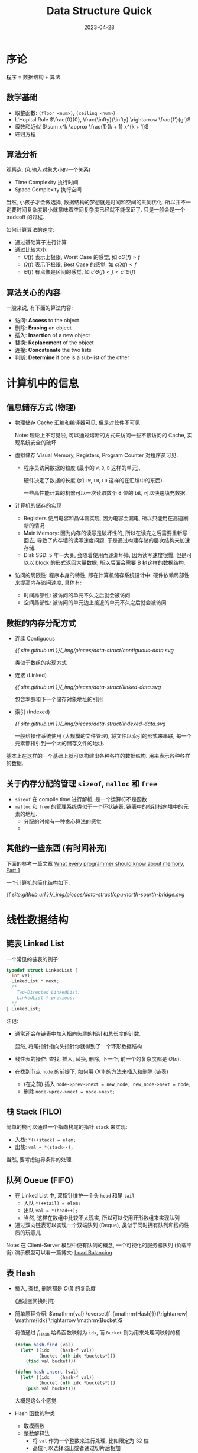 #+layout: post
#+title: Data Structure Quick
#+date: 2023-04-28
#+options: _:nil ^:nil
#+math: true
#+categories: notes
* 序论
程序 = 数据结构 + 算法

** 数学基础
+ 取整函数: =(floor <num>)=, =(ceiling <num>)=
+ L'Hopital Rule \(\frac{0}{0}, \frac{\infty}{\infty} \rightarrow \frac{f'}{g'}\)
+ 级数和近似 \(\sum x^k \approx \frac{1}{k + 1} x^{k + 1}\)
+ 递归方程
  
** 算法分析
观察点: (和输入对象大小的一个关系)
+ Time Complexity 执行时间
+ Space Complexity 执行空间

当然, 小孩子才会做选择, 数据结构的梦想就是时间和空间的共同优化.
所以并不一定要时间复杂度最小就意味着空间复杂度已经就不能保证了.
只是一般会是一个 tradeoff 的过程. 
  
如何计算算法的速度:
+ 通过基础算子进行计算
+ 通过比较大小:
  + \(O(f)\) 表示上极限, Worst Case 的感觉, 如 \(c O(f) > f\)
  + \(\Omega(f)\) 表示下极限, Best Case 的感觉, 如 \(c \Omega(f) < f\)
  + \(\Theta(f)\) 有点像是区间的感觉, 如 \(c' \Theta(f) < f < c'' \Theta(f)\)
    
** 算法关心的内容
一般来说, 有下面的算法内容:
+ 访问: *Access* to the object
+ 删除: *Erasing* an object
+ 插入: *Insertion* of a new object
+ 替换: *Replacement* of the object
+ 连接: *Concatenate* the two lists
+ 判断: *Determine* if one is a sub-list of the other

* 计算机中的信息
** 信息储存方式 (物理)
+ 物理储存 Cache 汇编和编译器可见, 但是对软件不可见

  Note: 理论上不可见啦, 可以通过熔断的方式来访问一些不该访问的 Cache,
  实现系统安全的破坏. 
+ 虚拟储存 Visual Memory, Registers, Program Counter
  对程序员可见.
  + 程序员访问数据的粒度 (最小的 =W=, =B=, =D= 这样的单元),
    
    硬件决定了数据的长度 (如 =LW=, =LB=, =LD= 这样的在汇编中的东西).

    一些高性能计算的机器可以一次读取数个 8 位的 bit, 可以快速填充数据. 
+ 计算机的储存的实现
  + Registers 使用电容和晶体管实现, 因为电容会漏电, 所以只能用在高速刷新的情况
  + Main Memory: 因为内存的读写是破坏性的, 所以在读完之后需要重新写回去,
    导致了内存墙的读写速度问题. 于是通过构建存储的层次结构来加速存储.
  + Disk SSD: 5 年一大关, 会随着使用而逐渐坏掉, 因为读写速度很慢,
    但是可以以 block 的形式返回大量数据, 所以后面会需要 B 树这样的数据结构.
+ 访问的局限性: 程序本身的特性, 即在计算机储存系统设计中:
  硬件依赖局部性来提高内存访问速度, 具体有:
  + 时间局部性: 被访问的单元不久之后就会被访问
  + 空间局部性: 被访问的单元边上接近的单元不久之后就会被访问
    
** 数据的内存分配方式
+ 连续 Contiguous

  #+name: Contiguous Data
  #+begin_src dot :file ../_img/pieces/data-struct/contiguous-data.svg :exports none
    digraph {
      n [shape = record, label = "0|1|2|...|n"];
    }
  #+end_src

  #+RESULTS: Contiguous Data
  [[file:../_img/pieces/data-struct/contiguous-data.svg]]

  [[{{ site.github.url }}/_img/pieces/data-struct/contiguous-data.svg]]

  类似于数组的实现方式
+ 连接 (Linked)

  #+name: Linked-Data
  #+begin_src dot :file ../_img/pieces/data-struct/linked-data.svg :exports none
    digraph {
      rankdir = LR;
      rank = same;
      node [shape = record, label = "<car> car|<cdr> cdr"] a, b, c;
      a:cdr -> b:car; b:cdr -> c:car;
    }
  #+end_src

  #+RESULTS: Linked-Data
  [[file:../_img/pieces/data-struct/linked-data.svg]]

  [[{{ site.github.url }}/_img/pieces/data-struct/linked-data.svg]]

  包含本身和下一个储存对象地址的引用
+ 索引 (Indexed)

  #+name: Indexed-Data
  #+begin_src dot :file ../_img/pieces/data-struct/indexed-data.svg :exports none
    digraph {
      node [shape = record];
      parent [label = "<1> a|<2> b| ..."];
      child_1 [label = "<1> v11|<2> v12| ... |"];
      child_2 [label = "<1> v21|<2> v22| ... |"];
      parent:1 -> child_1;
      parent:2 -> child_2;
    }
  #+end_src

  #+RESULTS: Indexed-Data
  [[file:../_img/pieces/data-struct/indexed-data.svg]]

  #+RESULTS:
  [[{{ site.github.url }}/_img/pieces/data-struct/indexed-data.svg]]

  一般给操作系统使用 (大规模的文件管理),
  将文件以索引的形式来串联, 每一个元素都指引到一个大的储存文件的地址. 

基本上在这样的一个基础上就可以构建出各种各样的数据结构.
用来表示各种各样的数据.

** 关于内存分配的管理 =sizeof=, =malloc= 和 =free=
+ =sizeof= 在 compile time 进行解析, 是一个运算符不是函数
+ =malloc= 和 =free= 的管理系统类似于一个环状链表,
  链表中的指针指向堆中的元素的地址.
  + 分配的时候有一种贪心算法的感觉
  + 
** 其他的一些东西 (有时间补充)
下面的参考一篇文章 [[https://lwn.net/Articles/250967/][What every programmer should know about memory, Part 1]]

一个计算机的简化结构如下:

#+name: CPU-North-Sourth-Bridge
#+begin_src dot :file ../_img/pieces/data-struct/cpu-north-sourth-bridge.svg :exports none
  digraph {
    node [shape = rect];
    edge [dir = both]
    {"CPU 1", "CPU 2"} -> "Northbridge" [label = "FSB"];
    "Northbridge" -> "Southbridge";

    node [shape = plain];
    {rank = same; "RAM" -> "Northbridge"};
    {rank = same; "PCI-E" -> "Southbridge" -> "SATA\nUSB"};
  }
#+end_src

#+RESULTS: CPU-North-Sourth-Bridge
[[file:../_img/pieces/data-struct/cpu-north-sourth-bridge.svg]]

[[{{ site.github.url }}/_img/pieces/data-struct/cpu-north-sourth-bridge.svg]]

* 线性数据结构
** 链表 Linked List
一个常见的链表的例子:

#+begin_src c
  typedef struct LinkedList {
    int val;
    LinkedList * next;
    /*
      Two-Directed LinkedList:
      LinkedList * previous;
    ,*/
  } LinkedList;
#+end_src

注记:
+ 通常还会在链表中加入指向头尾的指针和总长度的计数.
  
  显然, 将尾指针指向头指针你就得到了一个环形数据结构
+ 线性表的操作: 查找, 插入, 替换, 删除, 下一个, 前一个的复杂度都是 \(O(n)\).
+ 在找到节点 =node= 的前提下, 如何用 \(O(1)\) 的方法来插入和删除 (链表)
  + (在之前) 插入 =node->prev->next = new_node; new_node->next = node;=
  + 删除 =node->prev->next = node->next;=

** 栈 Stack (FILO)
简单的栈可以通过一个指向栈尾的指针 =stack= 来实现:
+ 入栈: =*(++stack) = elem;=
+ 出栈: =val = *(stack--);=

当然, 要考虑边界条件的处理.

** 队列 Queue (FIFO)
+ 在 Linked List 中, 双指针维护一个头 =head= 和尾 =tail=
  + 入队 =*(++tail) = elem;=
  + 出队 =val = *(head++);=
  + 当然, 这样在数组中比较不太现实, 所以可以使用环形数组来实现队列
+ 通过双向链表可以实现一个双端队列 (Deque), 类似于同时拥有队列和栈的性质的玩意儿

Note: 在 Client-Server 模型中便有队列的概念,
一个可视化的服务器队列 (负载平衡) 演示模型可以看一篇博文: [[https://samwho.dev/load-balancing/][Load Balancing]].

** 表 Hash
+ 插入, 查找, 删除都是 \(O(1)\) 的复杂度

  (通过空间换时间)
+ 简单原理介绍: \(\mathrm{val} \overset{f_{\mathrm{Hash}}}{\rightarrow} \mathrm{idx} \rightarrow \mathrm{Bucket}\)

  将值通过 \(f_{\mathrm{Hash}}\) 哈希函数映射为 =idx=,
  而 =Bucket= 则为用来处理同映射的桶.

  #+begin_src lisp
    (defun hash-find (val)
      (let* ((idx    (hash-f val))
             (bucket (nth idx *buckets*)))
        (find val bucket)))

    (defun hash-insert (val)
      (let* ((idx    (hash-f val))
             (bucket (nth idx *buckets*)))
        (push val bucket)))
  #+end_src

  大概是这么个感觉.
+ Hash 函数的种类
  + 取模函数
  + 整数解释法
    + 将 =val= 作为一个整数来进行处理, 比如限定为 32 位
    + 高位可以选择溢出或者通过切片后相加
  + 哈希编码: 多项式相加

Note: 一个应用即是 IP <-> 域名之间的快速查找

* 树
** 一般的树的理论
| 术语                                       | 解释                             |
|--------------------------------------------+----------------------------------|
| Root                                       | node without parent              |
| Internal Node                              | at least one child               |
| External Node (Leaf)                       | no children                      |
| Ancestors (Grandparent, Grand-grandparent) | parent or ancestor of the parent |
| Depth                                      | the number of ancestors          |
| Height                                     | maximum depth of any node        |
| Descendant                                 |                                  |
| Siblings                                   | of same parent                   |

*** 树的标示方式
+ 双亲标示法

  #+begin_src c
    typedef struct ParentTree {
      ParentTree * parent;
      int val;
    } ParentTree;
  #+end_src

  通过指向父元素来构建树
+ 孩子链表表示法

  #+begin_src c
    typedef ChildTree {
      int val;
      ChildTreeList * nodes;
    } ChildTree;
  #+end_src

  通过指向子节点来标示树
+ 孩子兄弟法

  #+begin_src c
    typedef SiblingTree {
      int val;
      SiblingTree * firstChild;
      SiblingTree * nextSibling;
    } SiblingTree;
  #+end_src

  左指孩子, 右指兄弟,
  (实际上有点像是把孩子链表表示法中的 =ChildTreeList= 用头指针来代替了的感觉. )

*** 历遍树的方式
+ 先序遍历 Pre-order Traversal

  #+begin_src lisp
    (defun pre-order-travel (tree func)
      (cons
       (func (value tree))
       (mapcar (lambda (sub-tree) (pre-order-travel sub-tree func))
               (childs tree))))
  #+end_src
+ 后序遍历 Post-order Traversal

  #+begin_src lisp
    (defun post-order-travel (tree func)
      (let ((sub-tree (mapcar (lambda (sub-tree) (post-order-travel sub-tree func))
                              (childs tree))))
        (cons (func (value tree)) sub-tree)))
  #+end_src

*** 树和森林
+ 森林 -> (二叉) 树
  + 使用孩子兄弟法进行表示
  + 对于树根 (Root) 的兄弟, 即其他的树
+ 树 -> 森林 (还原)
  
** 二叉树
二叉树的节点是同构的, 所以算法好写

*** 二叉树的分类
+ 完全二叉树 (Complete Binary Tree)
+ 完美二叉树 (Perfect Binary Tree)
+ 真二叉树 (Full Binary Tree)

*** 历遍二叉树
参考 [[https://zh.wikipedia.org/wiki/树的遍历][Wikipedia]] 上的配图解释感觉很好理解, 下面的代码仅供参考:

+ 中序遍历
  
  #+begin_src lisp 
    (defun mid-order-binary-tree (tree func)
      (let ((left  (mid-order-binary-tree (left  tree) func))
            (mid   (func (value tree)))
            (right (mid-order-binary-tree (right tree) func)))
        (tree :root  mid
              :left  left
              :right right)))
  #+end_src
+ 先序遍历

  #+begin_src lisp
    (defun pre-order-binary-tree (tree func)
      (let ((mid   (func (value tree)))
            (left  (pre-order-binary-tree (left  tree) func))
            (right (pre-order-binary-tree (right tree) func))))
      (tree :root mid
            :left left
            :right right))
  #+end_src
+ 后序遍历

  #+begin_src lisp
    (defun post-order-binary-tree (tree func)
      (let ((left  (post-order-binary-tree (left  tree) func))
            (right (post-order-binary-tree (right tree) func))
            (mid   (func (value tree))))
        (tree :root mid
              :left left
              :right right)))
  #+end_src
+ 层次遍历法: 每一层进行遍历, 但是会失去父子关系

*** 查找二叉树
+ 二分查找
+ Fibonacci 数查找
+ 二叉平衡树调平衡
** B 树和 B+ 树
*** 多路树 Multi-way Tree
多路树, 顾名思义就是一个节点有多个出边的树.
并且通过添加一些虚空边的形式来让这个树的结构更加统一.

#+name: Multi-way-Tree
#+begin_src dot :file ../_img/pieces/data-struct/multiway-tree.svg :exports none
  digraph {
    "k1 k2 ... kn" -> {"k ≤ k1", "k1 ≤ k ≤ k2", "...", "kn ≤ k"};
  }
#+end_src

#+RESULTS: Multi-way-Tree
[[file:../_img/pieces/data-struct/multiway-tree.svg]]

[[{{ site.github.url }}/_img/pieces/data-struct/multiway-tree.svg]]

一些多路树的例子, 其中记号为 =(min, max)= 最小出边 =min= 条, 最大出边 =max= 条:
+ =(1, 2)= 树, 有点像是一个二叉树
+ =(2, 4)= 树, 最少 2 个, 最多 4 个出边

*** B 树和 B+ 树
为什么使用 B 树:
+ 访存模型: CPU (1 cycle \(\approx 1ns\)) \(\leftarrow\) Memory (\(>100\) cycles) \(\leftarrow\) Disk (\(\approx ms\))
+ 因为 IO 到硬盘速度很慢, 一次循环要的时间比较长, 于是为了提高效率,
  所以增加一次取数据的数量 (更大的 block), 使得效率提升.

B+ 树和 B 树:
+ 实际上区别在于 B+ 树更像是一个链表, 但是通过 B 树的组织形式来进行快速查找.
  
** 红黑树
*** 红黑树的平衡调节
+ 红黑树的平衡: 黑色平衡
  
  相当于是在计数的时候忽略红色节点. 对于黑色高度的计数的一个例子:

  #+begin_src lisp
    (defun count-black-height (node)
      (labels ((count+1-if-black (n) (if (black? n)
                                         (count-black-height n)
                                       (1+ (count-black-height n)))))
              (if (leaf? node)
                  (if (black? node) 1 (error "This tree is not red-black-tree"))
                (max (count+1-if-black (left node))
                     (count+1-if-black (right node))))))
  #+end_src

  并且还要求黑色节点的高度不会超过两倍.
+ 调平衡的方式和 AVL 的调平衡类似, 但是根节点必须是黑色的

*** 红黑树和 B 树的转换

* 一些做过的题目的注记
+ 比较复杂度: 基本上就是 \((\frac{1}{c})^n, c, \log n, n^k, n \log n, n!, c^n, n^{\log n}, n^n\)
  这样的大小关系.
+ 如何将递归用栈来表示 (实际上就是手动维护函数栈调用)
+ 经典递归问题: 汉诺塔

  #+begin_src lisp
    (defun move-tower (n from to other)
      (if (eq n 1)
          (move from to)                    ; move only one
          (progn
            (move-tower (1- n) from other to) ; move first `n - 1' to OTHER place
            (move-tower 1 from to other)      ; move last one to TO place
            (move-tower (1- n) other to from) ; move first `n - 1' from OTHER to TO place
            )))
  #+end_src
+ Hash 函数的平均查找长度
+ =malloc= 和 =free=
  + 伙伴二进制地址

    #+begin_src lisp
      (defun addr-cal (addr base)
        (let ((low (* base (1- (floor (/ addr base))))))
          (if (eq 0 (mod low (* 2 base)))
              low
              (+ low (* 2 base)))))
    #+end_src
+ 二叉树
  + 二叉树的还原
  + Huffman 编码:

    #+begin_src lisp
      (defun huffman-tree (sequence-with-frequence)
        (if (eq 1 (length sequence-with-frequence))
            (item (first sequence-with-frequence))
            (let* ((seq    (sort-by frequence sequence-with-frequence))
                   (first  (pop seq))
                   (second (pop seq)))
              (huffman-tree
               (cond (make-node :frequence (+ (frequence first)
                                              (frequence second))
                                :left      (item first)
                                :right     (item second))
                     seq)))))
    #+end_src
  + 树的类型的判断
    + 完全二叉树
    + 堆, 堆的变化
    + 二叉排序树
+ =(m, M)= 树
  + 插入, 删除, 查找
+ B+ 树
* 注
因为是次修的网安, 所以感觉就随便一些吧. (虽然感觉之后可能要把这个次修给退了,
所以可能这课不太能摆烂... 感觉次修不如旁听. )

关于标题, 确实是 Quick, 因为真的没有时间去复习了. 

又: 看题目啊... 悲. 
* COMMENT LocalWords
#  LocalWords:  L'Hopital LocalWords SSD tradeoff Pre Deque AVL
